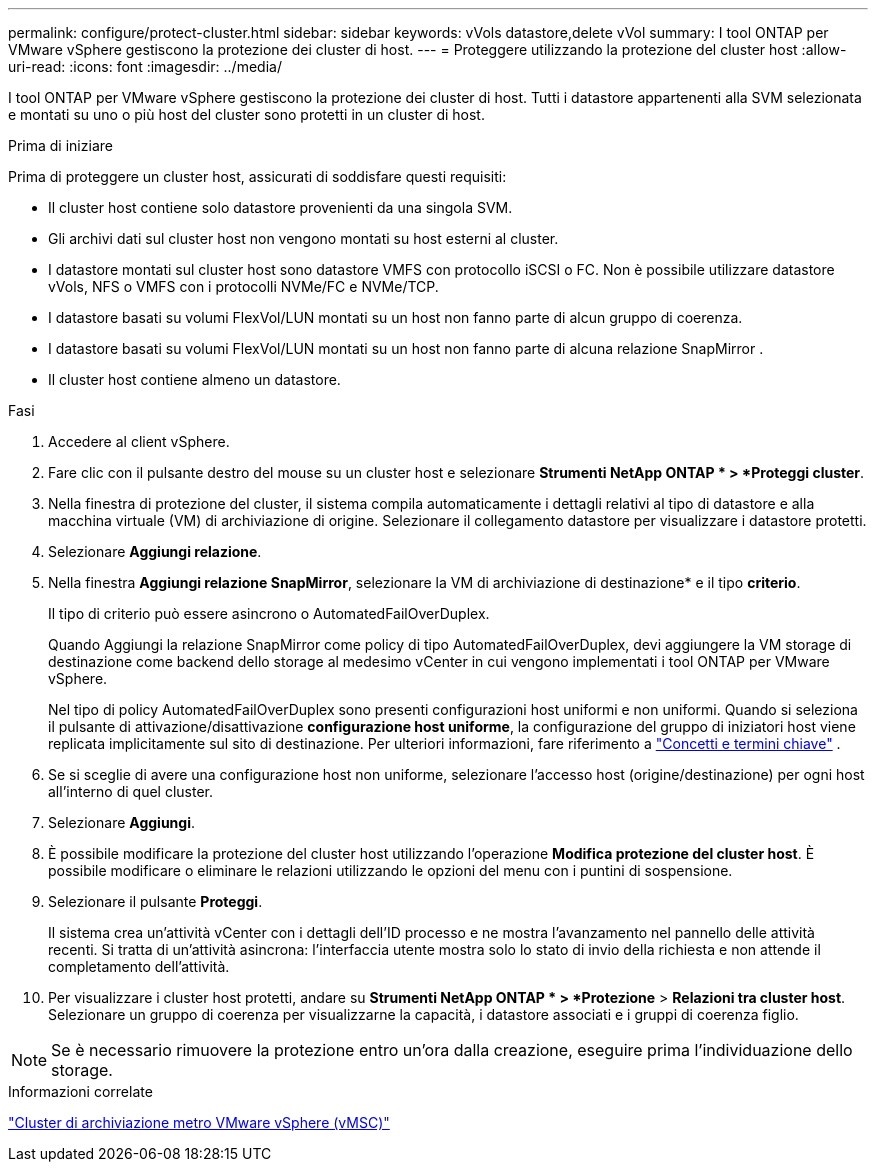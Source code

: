 ---
permalink: configure/protect-cluster.html 
sidebar: sidebar 
keywords: vVols datastore,delete vVol 
summary: I tool ONTAP per VMware vSphere gestiscono la protezione dei cluster di host. 
---
= Proteggere utilizzando la protezione del cluster host
:allow-uri-read: 
:icons: font
:imagesdir: ../media/


[role="lead"]
I tool ONTAP per VMware vSphere gestiscono la protezione dei cluster di host. Tutti i datastore appartenenti alla SVM selezionata e montati su uno o più host del cluster sono protetti in un cluster di host.

.Prima di iniziare
Prima di proteggere un cluster host, assicurati di soddisfare questi requisiti:

* Il cluster host contiene solo datastore provenienti da una singola SVM.
* Gli archivi dati sul cluster host non vengono montati su host esterni al cluster.
* I datastore montati sul cluster host sono datastore VMFS con protocollo iSCSI o FC.  Non è possibile utilizzare datastore vVols, NFS o VMFS con i protocolli NVMe/FC e NVMe/TCP.
* I datastore basati su volumi FlexVol/LUN montati su un host non fanno parte di alcun gruppo di coerenza.
* I datastore basati su volumi FlexVol/LUN montati su un host non fanno parte di alcuna relazione SnapMirror .
* Il cluster host contiene almeno un datastore.


.Fasi
. Accedere al client vSphere.
. Fare clic con il pulsante destro del mouse su un cluster host e selezionare *Strumenti NetApp ONTAP * > *Proteggi cluster*.
. Nella finestra di protezione del cluster, il sistema compila automaticamente i dettagli relativi al tipo di datastore e alla macchina virtuale (VM) di archiviazione di origine.  Selezionare il collegamento datastore per visualizzare i datastore protetti.
. Selezionare *Aggiungi relazione*.
. Nella finestra *Aggiungi relazione SnapMirror*, selezionare la VM di archiviazione di destinazione* e il tipo *criterio*.
+
Il tipo di criterio può essere asincrono o AutomatedFailOverDuplex.

+
Quando Aggiungi la relazione SnapMirror come policy di tipo AutomatedFailOverDuplex, devi aggiungere la VM storage di destinazione come backend dello storage al medesimo vCenter in cui vengono implementati i tool ONTAP per VMware vSphere.

+
Nel tipo di policy AutomatedFailOverDuplex sono presenti configurazioni host uniformi e non uniformi.  Quando si seleziona il pulsante di attivazione/disattivazione *configurazione host uniforme*, la configurazione del gruppo di iniziatori host viene replicata implicitamente sul sito di destinazione. Per ulteriori informazioni, fare riferimento a link:../concepts/ontap-tools-concepts-terms.html["Concetti e termini chiave"] .

. Se si sceglie di avere una configurazione host non uniforme, selezionare l'accesso host (origine/destinazione) per ogni host all'interno di quel cluster.
. Selezionare *Aggiungi*.
. È possibile modificare la protezione del cluster host utilizzando l'operazione *Modifica protezione del cluster host*.  È possibile modificare o eliminare le relazioni utilizzando le opzioni del menu con i puntini di sospensione.
. Selezionare il pulsante *Proteggi*.
+
Il sistema crea un'attività vCenter con i dettagli dell'ID processo e ne mostra l'avanzamento nel pannello delle attività recenti.  Si tratta di un'attività asincrona: l'interfaccia utente mostra solo lo stato di invio della richiesta e non attende il completamento dell'attività.

. Per visualizzare i cluster host protetti, andare su *Strumenti NetApp ONTAP * > *Protezione* > *Relazioni tra cluster host*.  Selezionare un gruppo di coerenza per visualizzarne la capacità, i datastore associati e i gruppi di coerenza figlio.


[NOTE]
====
Se è necessario rimuovere la protezione entro un'ora dalla creazione, eseguire prima l'individuazione dello storage.

====
.Informazioni correlate
https://www.vmware.com/docs/vmware-vsphere-metro-storage-cluster-vmsc["Cluster di archiviazione metro VMware vSphere (vMSC)"^]
